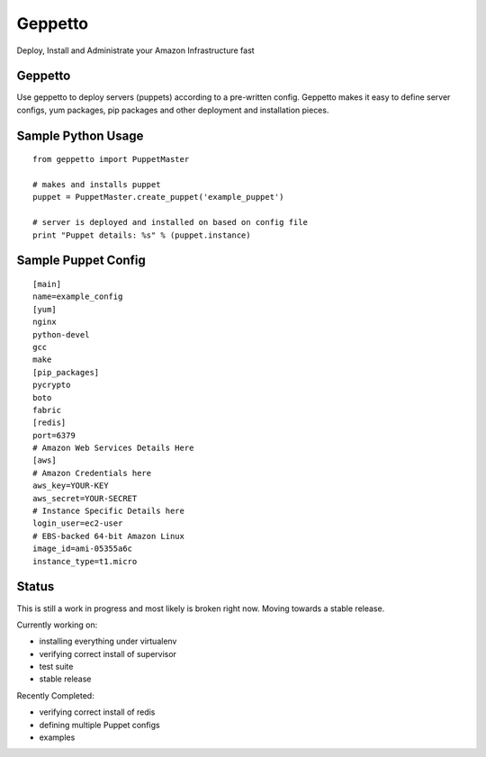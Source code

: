 Geppetto
##################

Deploy, Install and Administrate your Amazon Infrastructure fast

Geppetto 
---------
Use geppetto to deploy servers (puppets) according to a pre-written config. Geppetto makes it easy to define server configs, yum packages, pip packages and other deployment and installation pieces. 


Sample Python Usage
--------------------
::

        from geppetto import PuppetMaster

        # makes and installs puppet
        puppet = PuppetMaster.create_puppet('example_puppet')
        
        # server is deployed and installed on based on config file
        print "Puppet details: %s" % (puppet.instance)

Sample Puppet Config 
--------------------

::

        [main]
        name=example_config
        [yum]
        nginx
        python-devel
        gcc
        make
        [pip_packages]
        pycrypto
        boto
        fabric
        [redis]
        port=6379
        # Amazon Web Services Details Here
        [aws]
        # Amazon Credentials here
        aws_key=YOUR-KEY
        aws_secret=YOUR-SECRET
        # Instance Specific Details here
        login_user=ec2-user
        # EBS-backed 64-bit Amazon Linux
        image_id=ami-05355a6c 
        instance_type=t1.micro


Status
-------
This is still a work in progress and most likely is broken right now. Moving towards a stable release.

Currently working on:

- installing everything under virtualenv
- verifying correct install of supervisor
- test suite
- stable release

Recently Completed:

- verifying correct install of redis
- defining multiple Puppet configs
- examples

